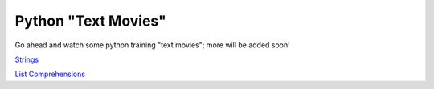 Python "Text Movies"
====================

Go ahead and watch some python training "text movies"; more will be added soon!

`Strings <http://lightbird.net/larks/tmovies/strings.html>`_

`List Comprehensions <http://lightbird.net/larks/tmovies/list-comprehensions.html>`_
